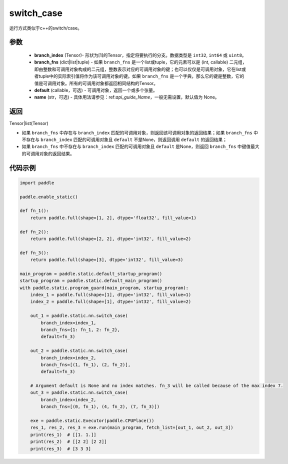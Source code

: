 .. _cn_api_fluid_layers_switch_case:

switch_case
-------------------------------


.. py:function:: paddle.static.nn.switch_case(branch_index, branch_fns, default=None, name=None)


运行方式类似于c++的switch/case。

参数
::::::::::::

    - **branch_index** (Tensor)- 形状为[1]的Tensor，指定将要执行的分支。数据类型是 ``int32``, ``int64`` 或 ``uint8``。
    - **branch_fns** (dict|list|tuple) - 如果 ``branch_fns`` 是一个list或tuple，它的元素可以是 (int, callable) 二元组，即由整数和可调用对象构成的二元组，整数表示对应的可调用对象的键；也可以仅仅是可调用对象，它在list或者tuple中的实际索引值将作为该可调用对象的键。如果 ``branch_fns`` 是一个字典，那么它的键是整数，它的值是可调用对象。所有的可调用对象都返回相同结构的Tensor。
    - **default** (callable，可选) - 可调用对象，返回一个或多个张量。
    - **name** (str，可选) - 具体用法请参见：ref:`api_guide_Name`，一般无需设置，默认值为 None。

返回
::::::::::::

Tensor|list(Tensor)

- 如果 ``branch_fns`` 中存在与 ``branch_index`` 匹配的可调用对象，则返回该可调用对象的返回结果；如果 ``branch_fns`` 中不存在与 ``branch_index`` 匹配的可调用对象且 ``default`` 不是None，则返回调用 ``default`` 的返回结果；
- 如果 ``branch_fns`` 中不存在与 ``branch_index`` 匹配的可调用对象且 ``default`` 是None，则返回 ``branch_fns`` 中键值最大的可调用对象的返回结果。

代码示例
::::::::::::

.. code-block:: python

    import paddle

    paddle.enable_static()

    def fn_1():
        return paddle.full(shape=[1, 2], dtype='float32', fill_value=1)

    def fn_2():
        return paddle.full(shape=[2, 2], dtype='int32', fill_value=2)

    def fn_3():
        return paddle.full(shape=[3], dtype='int32', fill_value=3)

    main_program = paddle.static.default_startup_program()
    startup_program = paddle.static.default_main_program()
    with paddle.static.program_guard(main_program, startup_program):
        index_1 = paddle.full(shape=[1], dtype='int32', fill_value=1)
        index_2 = paddle.full(shape=[1], dtype='int32', fill_value=2)

        out_1 = paddle.static.nn.switch_case(
            branch_index=index_1,
            branch_fns={1: fn_1, 2: fn_2},
            default=fn_3)

        out_2 = paddle.static.nn.switch_case(
            branch_index=index_2,
            branch_fns=[(1, fn_1), (2, fn_2)],
            default=fn_3)

        # Argument default is None and no index matches. fn_3 will be called because of the max index 7.
        out_3 = paddle.static.nn.switch_case(
            branch_index=index_2,
            branch_fns=[(0, fn_1), (4, fn_2), (7, fn_3)])

        exe = paddle.static.Executor(paddle.CPUPlace())
        res_1, res_2, res_3 = exe.run(main_program, fetch_list=[out_1, out_2, out_3])
        print(res_1)  # [[1. 1.]]
        print(res_2)  # [[2 2] [2 2]]
        print(res_3)  # [3 3 3]